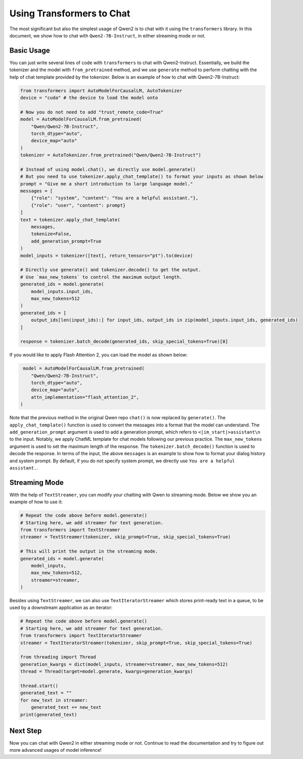 Using Transformers to Chat
==========================

The most significant but also the simplest usage of Qwen2 is to chat
with it using the ``transformers`` library. In this document, we show
how to chat with ``Qwen2-7B-Instruct``, in either streaming mode or not.

Basic Usage
-----------

You can just write several lines of code with ``transformers`` to chat with
Qwen2-Instruct. Essentially, we build the tokenizer and the model with
``from_pretrained`` method, and we use ``generate`` method to perform
chatting with the help of chat template provided by the tokenizer.
Below is an example of how to chat with Qwen2-7B-Instruct:

.. code:: python

   from transformers import AutoModelForCausalLM, AutoTokenizer
   device = "cuda" # the device to load the model onto

   # Now you do not need to add "trust_remote_code=True"
   model = AutoModelForCausalLM.from_pretrained(
       "Qwen/Qwen2-7B-Instruct",
       torch_dtype="auto",
       device_map="auto"
   )
   tokenizer = AutoTokenizer.from_pretrained("Qwen/Qwen2-7B-Instruct")

   # Instead of using model.chat(), we directly use model.generate()
   # But you need to use tokenizer.apply_chat_template() to format your inputs as shown below
   prompt = "Give me a short introduction to large language model."
   messages = [
       {"role": "system", "content": "You are a helpful assistant."},
       {"role": "user", "content": prompt}
   ]
   text = tokenizer.apply_chat_template(
       messages,
       tokenize=False,
       add_generation_prompt=True
   )
   model_inputs = tokenizer([text], return_tensors="pt").to(device)

   # Directly use generate() and tokenizer.decode() to get the output.
   # Use `max_new_tokens` to control the maximum output length.
   generated_ids = model.generate(
       model_inputs.input_ids,
       max_new_tokens=512
   )
   generated_ids = [
       output_ids[len(input_ids):] for input_ids, output_ids in zip(model_inputs.input_ids, generated_ids)
   ]

   response = tokenizer.batch_decode(generated_ids, skip_special_tokens=True)[0]

If you would like to apply Flash Attention 2, you can load the model as shown below:

.. code:: python

    model = AutoModelForCausalLM.from_pretrained(
       "Qwen/Qwen2-7B-Instruct",
       torch_dtype="auto",
       device_map="auto",
       attn_implementation="flash_attention_2",
   )

Note that the previous method in the original Qwen repo ``chat()`` is
now replaced by ``generate()``. The ``apply_chat_template()`` function
is used to convert the messages into a format that the model can
understand. The ``add_generation_prompt`` argument is used to add a
generation prompt, which refers to ``<|im_start|>assistant\n`` to the input. 
Notably, we apply ChatML template for chat models following our previous 
practice. The ``max_new_tokens`` argument is used to set the maximum length 
of the response. The ``tokenizer.batch_decode()`` function is used to 
decode the response. In terms of the input, the above ``messages`` is an 
example to show how to format your dialog history and system prompt. By 
default, if you do not specify system prompt, we directly use ``You are 
a helpful assistant.``.

Streaming Mode
--------------

With the help of ``TextStreamer``, you can modify your chatting with
Qwen to streaming mode. Below we show you an example of how to use it:

.. code:: python

   # Repeat the code above before model.generate()
   # Starting here, we add streamer for text generation.
   from transformers import TextStreamer
   streamer = TextStreamer(tokenizer, skip_prompt=True, skip_special_tokens=True)

   # This will print the output in the streaming mode.
   generated_ids = model.generate(
       model_inputs,
       max_new_tokens=512,
       streamer=streamer,
   )

Besides using ``TextStreamer``, we can also use ``TextIteratorStreamer``
which stores print-ready text in a queue, to be used by a downstream
application as an iterator:

.. code:: python

   # Repeat the code above before model.generate()
   # Starting here, we add streamer for text generation.
   from transformers import TextIteratorStreamer
   streamer = TextIteratorStreamer(tokenizer, skip_prompt=True, skip_special_tokens=True)

   from threading import Thread
   generation_kwargs = dict(model_inputs, streamer=streamer, max_new_tokens=512)
   thread = Thread(target=model.generate, kwargs=generation_kwargs)

   thread.start()
   generated_text = ""
   for new_text in streamer:
       generated_text += new_text
   print(generated_text)

Next Step
---------

Now you can chat with Qwen2 in either streaming mode or not. Continue
to read the documentation and try to figure out more advanced usages of
model inference!
